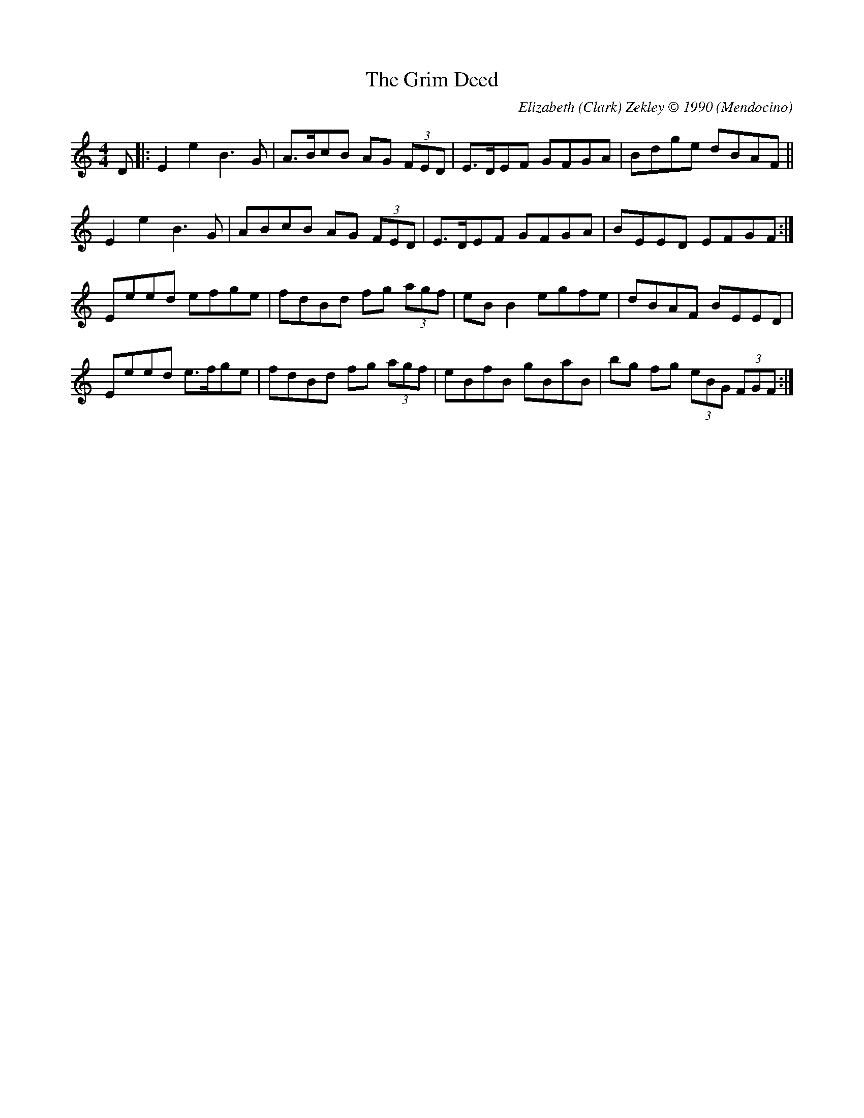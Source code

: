 X:1
T:The Grim Deed
M:4/4
L:1/8
%Q:200
C:Elizabeth (Clark) Zekley \251 1990
S:Original Tune
R:Air
O:Mendocino
D:Tune written for Mickie's daughter Marina
Z:mods by Ed Wosik
K:em
D|:E2e2B3G| A>BcB AG (3FED| E>DEF GFGA| Bdge dBAF||
E2e2B3G| ABcB AG (3FED| E>DEF GFGA| BEED EFGF:|
Eeed efge| fdBd fg (3agf| eB B2 egfe| dBAF BEED|
Eeed e>fge| fdBd fg (3agf| eBfB gBaB| bg fg (3eBG (3FGF:|\

